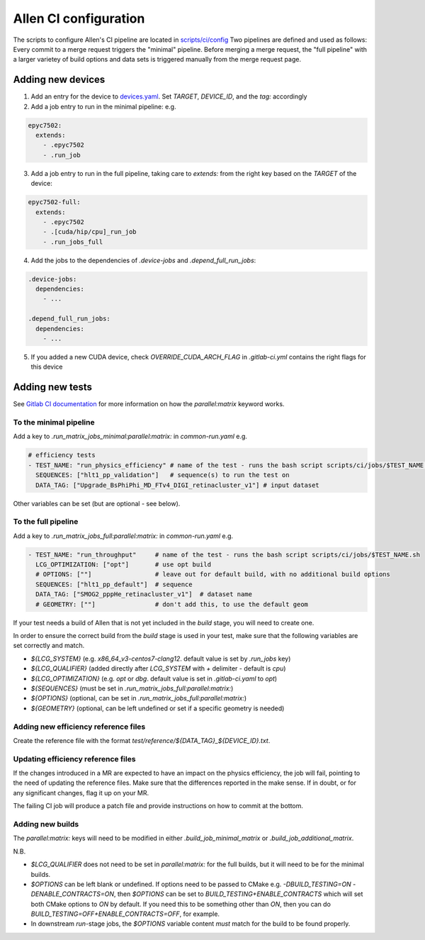 Allen CI configuration
==========================

The scripts to configure Allen's CI pipeline are located in `scripts/ci/config <https://gitlab.cern.ch/lhcb/Allen/-/tree/master/scripts/ci/config>`_
Two pipelines are defined and used as follows: Every commit to a merge request triggers the "minimal" pipeline. Before merging a merge request, the "full pipeline" with a larger varietey of build options and data sets is triggered manually from the merge request page.

Adding new devices
^^^^^^^^^^^^^^^^^^^^^^^^
1. Add an entry for the device to `devices.yaml <https://gitlab.cern.ch/lhcb/Allen/-/blob/master/scripts/ci/config/devices.yaml>`_. Set `TARGET`, `DEVICE_ID`, and the `tag:` accordingly

2. Add a job entry to run in the minimal pipeline: e.g.

.. code-block:: yaml

  epyc7502:
    extends:
      - .epyc7502
      - .run_job

3. Add a job entry to run in the full pipeline, taking care to `extends:` from the right key based on the `TARGET` of the device:

.. code-block:: yaml

  epyc7502-full:
    extends:
      - .epyc7502
      - .[cuda/hip/cpu]_run_job
      - .run_jobs_full

4. Add the jobs to the dependencies of `.device-jobs` and `.depend_full_run_jobs`:

.. code-block:: yaml

  .device-jobs:
    dependencies:
      - ...

  .depend_full_run_jobs:
    dependencies:
      - ...

5. If you added a new CUDA device, check `OVERRIDE_CUDA_ARCH_FLAG` in `.gitlab-ci.yml` contains the right flags for this device

Adding new tests
^^^^^^^^^^^^^^^^^^^^^^^^
See `Gitlab CI documentation <https://docs.gitlab.com/ee/ci/yaml>`_ for more information on how the `parallel:matrix` keyword works.

To the minimal pipeline
-------------------------
Add a key to `.run_matrix_jobs_minimal:parallel:matrix:` in `common-run.yaml` e.g.

.. code-block:: yaml

      # efficiency tests
      - TEST_NAME: "run_physics_efficiency" # name of the test - runs the bash script scripts/ci/jobs/$TEST_NAME.sh
        SEQUENCES: ["hlt1_pp_validation"]   # sequence(s) to run the test on
        DATA_TAG: ["Upgrade_BsPhiPhi_MD_FTv4_DIGI_retinacluster_v1"] # input dataset

Other variables can be set (but are optional - see below).

To the full pipeline
-----------------------
Add a key to `.run_matrix_jobs_full:parallel:matrix:` in `common-run.yaml` e.g.

.. code-block:: yaml

      - TEST_NAME: "run_throughput"     # name of the test - runs the bash script scripts/ci/jobs/$TEST_NAME.sh
        LCG_OPTIMIZATION: ["opt"]       # use opt build
        # OPTIONS: [""]                 # leave out for default build, with no additional build options
        SEQUENCES: ["hlt1_pp_default"]  # sequence
        DATA_TAG: ["SMOG2_pppHe_retinacluster_v1"]  # dataset name
        # GEOMETRY: [""]                # don't add this, to use the default geom

If your test needs a build of Allen that is not yet included in the `build` stage, you will need to create one.

In order to ensure the correct build from the `build` stage is used in your test, make sure that the following variables are set correctly and match.

* `${LCG_SYSTEM}` (e.g. `x86_64_v3-centos7-clang12`. default value is set by `.run_jobs` key)
* `${LCG_QUALIFIER}` (added directly after `LCG_SYSTEM` with `+` delimiter - default is `cpu`)
* `${LCG_OPTIMIZATION}` (e.g. `opt` or `dbg`. default value is set in `.gitlab-ci.yaml` to `opt`)
* `${SEQUENCES}` (must be set in `.run_matrix_jobs_full:parallel:matrix:`)
* `${OPTIONS}` (optional, can be set in `.run_matrix_jobs_full:parallel:matrix:`)
* `${GEOMETRY}` (optional, can be left undefined or set if a specific geometry is needed)

Adding new efficiency reference files
-----------------------------------------
Create the reference file with the format `test/reference/${DATA_TAG}_${DEVICE_ID}.txt`.

Updating efficiency reference files
-----------------------------------------
If the changes introduced in a MR are expected to have an impact on the physics efficiency, the job will fail, pointing to the need of updating the reference files.
Make sure that the differences reported in the make sense.
If in doubt, or for any significant changes, flag it up on your MR.

The failing CI job will produce a patch file and provide instructions on how to commit at the bottom.

Adding new builds
---------------------
The `parallel:matrix:` keys will need to be modified in either `.build_job_minimal_matrix` or `.build_job_additional_matrix`.

N.B.

* `$LCG_QUALIFIER` does not need to be set in `parallel:matrix:` for the full builds, but it will need to be for the minimal builds.
* `$OPTIONS` can be left blank or undefined. If options need to be passed to CMake e.g. `-DBUILD_TESTING=ON -DENABLE_CONTRACTS=ON`, then `$OPTIONS` can be set to `BUILD_TESTING+ENABLE_CONTRACTS` which will set both CMake options to `ON` by default. If you need this to be something other than `ON`, then you can do `BUILD_TESTING=OFF+ENABLE_CONTRACTS=OFF`, for example.
* In downstream `run`-stage jobs, the `$OPTIONS` variable content *must* match for the build to be found properly.
